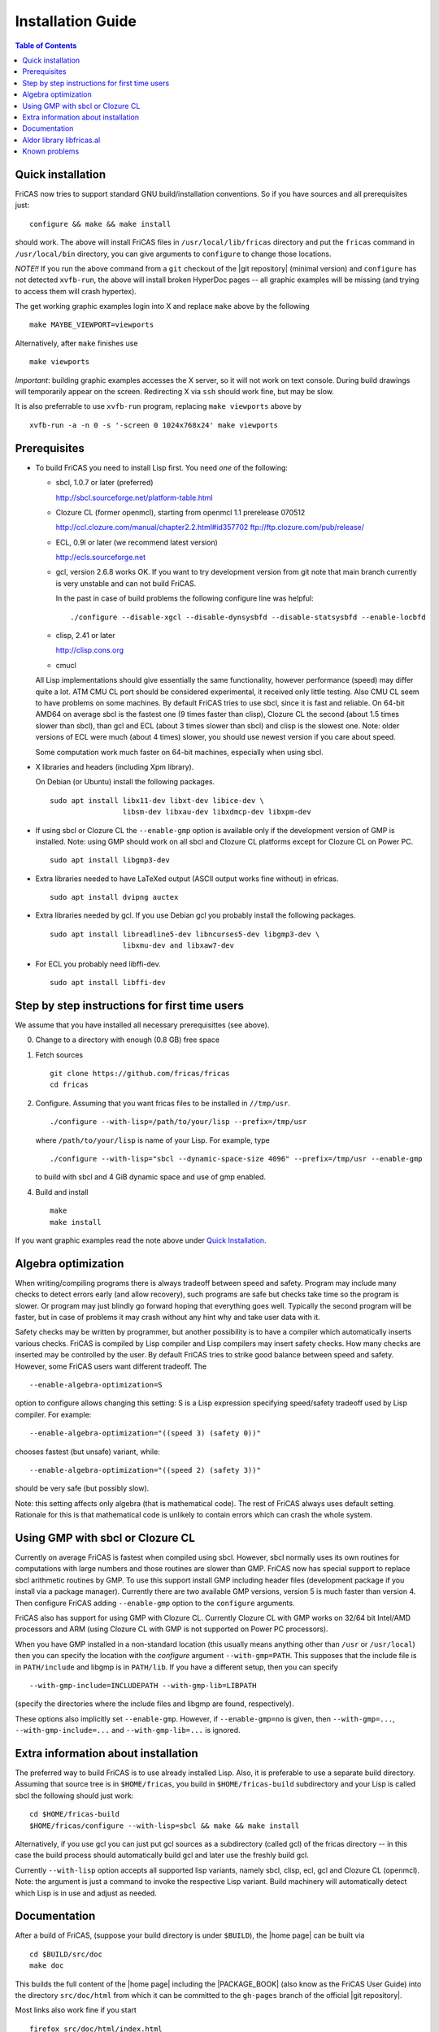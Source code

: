 Installation Guide
==================

.. contents:: Table of Contents
   :local:



Quick installation
------------------

FriCAS now tries to support standard GNU build/installation
conventions. So if you have sources and all prerequisites just::

  configure && make && make install

should work. The above will install FriCAS files in
``/usr/local/lib/fricas`` directory and put the ``fricas`` command in
``/usr/local/bin`` directory, you can give arguments to ``configure``
to change those locations.

*NOTE!!* If you run the above command from a ``git`` checkout of the
|git repository| (minimal version) and ``configure`` has not
detected ``xvfb-run``, the above will install broken HyperDoc pages --
all graphic examples will be missing (and trying to access them will
crash hypertex).

The get working graphic examples login into X and replace ``make``
above by the following
::

   make MAYBE_VIEWPORT=viewports

Alternatively, after ``make`` finishes use
::

   make viewports

*Important*: building graphic examples accesses the X server, so it
will not work on text console. During build drawings will temporarily
appear on the screen. Redirecting X via ``ssh`` should work fine, but
may be slow.

It is also preferrable to use ``xvfb-run`` program, replacing ``make
viewports`` above by
::

   xvfb-run -a -n 0 -s '-screen 0 1024x768x24' make viewports


Prerequisites
-------------

* To build FriCAS you need to install Lisp first. You need *one* of
  the following:

  * sbcl, 1.0.7 or later (preferred)

    http://sbcl.sourceforge.net/platform-table.html

  * Clozure CL (former openmcl), starting from openmcl 1.1 prerelease
    070512

    http://ccl.clozure.com/manual/chapter2.2.html#id357702
    ftp://ftp.clozure.com/pub/release/

  * ECL, 0.9l or later (we recommend latest version)

    http://ecls.sourceforge.net

  * gcl, version 2.6.8 works OK. If you want to try development version
    from git note that main branch currently is very unstable and can
    not build FriCAS.

    In the past in case of build problems the following configure line
    was helpful::

        ./configure --disable-xgcl --disable-dynsysbfd --disable-statsysbfd --enable-locbfd

  * clisp, 2.41 or later

    http://clisp.cons.org

  * cmucl

  All Lisp implementations should give essentially the same
  functionality, however performance (speed) may differ quite a lot.
  ATM CMU CL port should be considered experimental, it received only
  little testing. Also CMU CL seem to have problems on some machines.
  By default FriCAS tries to use sbcl, since it is fast and reliable.
  On 64-bit AMD64 on average sbcl is the fastest one (9 times faster
  than clisp), Clozure CL the second (about 1.5 times slower than
  sbcl), than gcl and ECL (about 3 times slower than sbcl) and clisp
  is the slowest one. Note: older versions of ECL were much (about 4
  times) slower, you should use newest version if you care about
  speed.

  Some computation work much faster on 64-bit machines, especially
  when using sbcl.

* X libraries and headers (including Xpm library).

  On Debian (or Ubuntu) install the following packages.
  ::

     sudo apt install libx11-dev libxt-dev libice-dev \
                      libsm-dev libxau-dev libxdmcp-dev libxpm-dev

* If using sbcl or Clozure CL the ``--enable-gmp`` option is available
  only if the development version of GMP is installed. Note: using GMP
  should work on all sbcl and Clozure CL platforms except for Clozure
  CL on Power PC.
  ::

     sudo apt install libgmp3-dev

* Extra libraries needed to have LaTeXed output (ASCII output works
  fine without) in efricas.
  ::

     sudo apt install dvipng auctex

* Extra libraries needed by gcl.  If you use Debian gcl you probably
  install the following packages.
  ::

     sudo apt install libreadline5-dev libncurses5-dev libgmp3-dev \
                      libxmu-dev and libxaw7-dev

* For ECL you probably need libffi-dev.
  ::

     sudo apt install libffi-dev



Step by step instructions for first time users
----------------------------------------------

We assume that you have installed all necessary prerequisittes (see
above).

0) Change to a directory with enough (0.8 GB) free space

1) Fetch sources
   ::

      git clone https://github.com/fricas/fricas
      cd fricas

2) Configure.  Assuming that you want fricas files to be installed in
   ``//tmp/usr``.
   ::

      ./configure --with-lisp=/path/to/your/lisp --prefix=/tmp/usr

   where ``/path/to/your/lisp`` is name of your Lisp. For example,
   type
   ::

     ./configure --with-lisp="sbcl --dynamic-space-size 4096" --prefix=/tmp/usr --enable-gmp

   to build with sbcl and 4 GiB dynamic space and use of gmp enabled.

4) Build and install
   ::

      make
      make install

If you want graphic examples read the note above under `Quick
Installation`_.



Algebra optimization
--------------------

When writing/compiling programs there is always tradeoff between speed
and safety. Program may include many checks to detect errors early
(and allow recovery), such programs are safe but checks take time so
the program is slower. Or program may just blindly go forward hoping
that everything goes well. Typically the second program will be
faster, but in case of problems it may crash without any hint why and
take user data with it.

Safety checks may be written by programmer, but another possibility is
to have a compiler which automatically inserts various checks. FriCAS
is compiled by Lisp compiler and Lisp compilers may insert safety
checks. How many checks are inserted may be controlled by the user. By
default FriCAS tries to strike good balance between speed and safety.
However, some FriCAS users want different tradeoff. The
::

   --enable-algebra-optimization=S

option to configure allows changing this setting: S is a Lisp
expression specifying speed/safety tradeoff used by Lisp compiler. For
example::

  --enable-algebra-optimization="((speed 3) (safety 0))"

chooses fastest (but unsafe) variant, while::

  --enable-algebra-optimization="((speed 2) (safety 3))"

should be very safe (but possibly slow).

Note: this setting affects only algebra (that is mathematical code).
The rest of FriCAS always uses default setting. Rationale for this is
that mathematical code is unlikely to contain errors which can crash
the whole system.



Using GMP with sbcl or Clozure CL
---------------------------------

Currently on average FriCAS is fastest when compiled using sbcl.
However, sbcl normally uses its own routines for computations with
large numbers and those routines are slower than GMP. FriCAS now has
special support to replace sbcl arithmetic routines by GMP. To use
this support install GMP including header files (development package
if you install via a package manager). Currently there are two
available GMP versions, version 5 is much faster than version 4. Then
configure FriCAS adding ``--enable-gmp`` option to the ``configure``
arguments.

FriCAS also has support for using GMP with Clozure CL. Currently
Clozure CL with GMP works on 32/64 bit Intel/AMD processors and ARM
(using Clozure CL with GMP is not supported on Power PC processors).

When you have GMP installed in a non-standard location (this usually
means anything other than ``/usr`` or ``/usr/local``) then you can
specify the location with the `configure` argument
``--with-gmp=PATH``. This supposes that the include file is in
``PATH/include`` and libgmp is in ``PATH/lib``. If you have a
different setup, then you can specify
::

   --with-gmp-include=INCLUDEPATH --with-gmp-lib=LIBPATH

(specify the directories where the include files and libgmp are found,
respectively).

These options also implicitly set ``--enable-gmp``. However, if
``--enable-gmp=no`` is given, then ``--with-gmp=...``,
``--with-gmp-include=...`` and ``--with-gmp-lib=...`` is ignored.



Extra information about installation
------------------------------------

The preferred way to build FriCAS is to use already installed Lisp.
Also, it is preferable to use a separate build directory. Assuming
that source tree is in ``$HOME/fricas``, you build in
``$HOME/fricas-build`` subdirectory and your Lisp is called
sbcl the following should just work::

  cd $HOME/fricas-build
  $HOME/fricas/configure --with-lisp=sbcl && make && make install

Alternatively, if you use gcl you can just put gcl sources as a
subdirectory (called gcl) of the fricas directory -- in this case the
build process should automatically build gcl and later use the freshly
build gcl.

Currently ``--with-lisp`` option accepts all supported lisp variants,
namely sbcl, clisp, ecl, gcl and Clozure CL (openmcl). Note: the
argument is just a command to invoke the respective Lisp variant.
Build machinery will automatically detect which Lisp is in use and
adjust as needed.



Documentation
-------------

After a build of FriCAS, (suppose your build directory is under
``$BUILD``), the |home page| can be built via
::

   cd $BUILD/src/doc
   make doc

This builds the full content of the |home page| including the
|PACKAGE_BOOK| (also know as the FriCAS User Guide) into the directory
``src/doc/html`` from which it can be committed to the ``gh-pages``
branch of the official |git repository|.

Most links also work fine if you start
::

   firefox src/doc/html/index.html

but some links point to the web. If you want the links referring only
to the data on your computer, you call the compilation like this
::

   cd src/doc
   make localdoc

For even more control, you can set various variables (see
``src/doc/Makefile.in``) in the |git repository|. For example, if you
like to push to your forked FriCAS repository and refer to branch
``foo`` instead of ``master`` then do as follows (replace ``hemmecke``
by your account name).
::

   make PACKAGE_SOURCE=https://github.com/hemmecke/fricas \
        BRANCH=foo \
        PACKAGE_URL=https://hemmecke.github.io/fricas \
        doc

If you want to change the version information provided by default
through ``configure.ac``, you can add a variable assignment like this
to the above command.
::

   PACKAGE_VERSION=$(git log -1 --pretty=%H)
   PACKAGE_VERSION="1.3.6+ `date +'%Y-%m-%d %H:%M'`"

Then, if you do not yet have it, create a ``gh-pages`` branch like and
put the data from ``$BUILD?src/doc/html`` into your ``gh-pages``
branch.
::

   git clone git@github.com:hemmecke/fricas.git
   git checkout --orphan gh-pages
   git rm -rf .
   rm '.gitignore'
   echo 'https://help.github.com/articles/using-jekyll-with-pages' > .nojekyll
   cp -a $BUILD/src/doc/html/* .
   rm -r _sources/api/
   git add .
   git commit -m "$PACKAGE_VERSION"
   git push origin gh-pages

Of course, leave out the ``--orphan`` switch, if you already have an
appropriate ``gh-pages`` branch.



Aldor library libfricas.al
--------------------------

You cannot only extend the FriCAS library by ``.spad`` files (SPAD
programs), but also by ``.as`` files (Aldor_ programs). For the latter
to work FriCAS needs a library ``libfricas.al``.

This library can be build as follows.
(An Aldor compiler is of course a prerequisite.)
::

   configure --enable-aldor
   ( cd src/aldor &&  make )
   make install

After that you should be able to compile and use the program below in
a FriCAS session via ::

   )compile sieve.as
   sieve 10

The program ``sieve.as`` is::

  --
  -- sieve.as: A prime number sieve to count primes <= n.
  --
  #include "fricas"

  N ==> NonNegativeInteger;
  import from Boolean, N, Integer;

  sieve(n: N): N  == {
      isprime: PrimitiveArray Boolean := new(n+1, true);
      np: N := 0;
      two: N := 2;
      for p in two..n | isprime(p::Integer) repeat {
          np := np + 1;
          for i in two*p..n by p::Integer repeat {
              isprime(i::Integer) := false;
          }
      }
      np
  }



Known problems
--------------

- currently on when using case insensitive filesystem (typically on
  Mac OSX and Windows), the git version can be only build in a
  separate directory (in-tree build will fail). This does not affect
  release tarball.

- by default sbcl 1.0.54 and newer limits memory use to 1GB, which is
  too small for heavy use. To work around this one can pass
  ``--dynamic-space-size`` argument during sbcl build to increase
  default limit.
  We recommend limit slightly smaller than amount of
  available RAM (in this way FriCAS will be able to use almost all
  RAM, but limit should prevent thrashing).

- on some systems (notably MAC OSX) when using sbcl default limit of
  open files may be too low. To workaround increase limit (experiments
  suggest that 512 open files is enough). This should not be needed in
  FriCAS 1.1.7.

- sbcl from 1.3.1 to 1.3.4 runs out of memory when compiling FriCAS.
  This is fixed in newer versions of sbcl.

- using sbcl from 1.0.47 to 1.0.49 compilation is very slow (few hours
  on fast machine). This is fixed in newer versions of sbcl.

- sbcl-1.0.29 has a bug in the ``directory`` function which causes
  build failure. This problem is fixed in 1.0.29.54.rc1.

- 1.0.29.54.rc1 has broken complex ``tanh`` function -- you will get
  wrong results when applying ``tanh`` to ``Complex DoubleFloat``.

- in sbcl 1.0.35 and up Control-C handling did not work. This should
  be fixed in current FriCAS.

- Some Linux versions, notably SuSE, by default seem to have very
  small limit on virtual memory. This causes build failure when using
  sbcl or Clozure CL. Also if limit on virtual memory is too small
  sbcl-based or Clozure CL-based FriCAS binary will silently fail at
  startup. The simplest workaround is to increase limit, in the shell
  typing
  ::

    ulimit -v unlimited

  Alternatively for sbcl one can use ``--dynamic-space-size`` argument
  to decrease use of virtual memory.

- older gcl had serious problems on Macs and Windows.

- released gcl-2.6.9 has a bug which causes failure of FriCAS build.
  This problem is fixed in 2.6.10 and later but but there is a
  different one. Namely, FriCAS builds but apparently on some machines
  is miscompiled using released 2.6.10 or 2.6.11 or 2.6.12.

- On Gentoo system installed gcl probably will not work, one need to
  build own one.

- Older version of gcl are incompatible with Fedora "exec-shield" and
  strong address space randomization (setting randomize_va_space to
  2). Newest CVS version of 2.6.8 branch of gcl fixes this problem.

- gcl needs bfd library. Many Linux systems include version of bfd
  library which is incompatible with gcl. In the past we advised to
  use in such case the following configure line
  ::

     ./configure --disable-xgcl --disable-dynsysbfd --disable-statsysbfd --enable-locbfd

- Boehm garbage collector included in old ECL (version 6.8) is incompatible
  with Fedora strong address space randomization (setting randomize_va_space
  to 2).  Using newer version of Boehm garbage collector (7.0 or 7.1) or
  newer ECL should solve this problem.

- Striping FriCAS binaries is likely to break them. In particular
  Clisp based FriCAS may crash with message
  ::

     module 'syscalls' requires package OS.

  while sbcl will show only loader prompt.

- On Mac OSX Tiger some users reported problems with pseudoterminals,
  build stopped with the message
  ::

    fork_Axiom: Failed to reopen server: No such file or directory

  This problem is believed to be fixed in FriCAS-1.0.5 (and later).

- ECL 9.6.2 (and probably also 9.6.1 and 9.6.0) has a bug with
  handling string constants which causes build based on this version
  to fail. This bugs is fixed in newer versions. ECL 9.7.1 generates
  wrong C code, so that build fails. This is fixed in newer versions.

- Unicode-enabled ECL before 9.8.4 is unable to build FriCAS.

- ECL up to version 0.9l may segfault at exit. This is usually
  harmless, but may cause build to hang (for example when generating
  ``ug13.pht``).

- In general, any error when generating documentation will cause build
  to hang.

- Clozure CL 1.10 apparently miscompiles some operations on U32Matrix.
  Version 1.11 works OK.

- Clozure CL 1.7 and 1.6 apparently miscompiles FriCAS. Versions 1.8
  and newer and 1.5 and earlier work OK.

- Clozure CL earlier than release 1.2 (former Openmcl) has a bug in
  Lisp printer. This bug causes incorrect printing of FriCAS types.
  Also, Clozure CL earlier than release 1.2 has bug in complex cosine
  function. Those bugs are fixed in release 1.2. If you want to use
  earlier version you can work around the bugs applying the
  'contib/omcl.diff' patch and recompiling the compiler (see the patch
  or Clozure CL documentation for instructions).

- Older versions of Clisp may fail to build FriCAS complaining about
  opening already opened file -- this is error is spurious, the file
  in question in fact is closed, but for some reason Clisp got
  confused.

- On new Linux kernel build using Clisp may take very long time. This
  is caused by frequent calls to 'fsync' performed without need by
  Clisp.


.. _Aldor: https://github.com/pippijn/aldor
